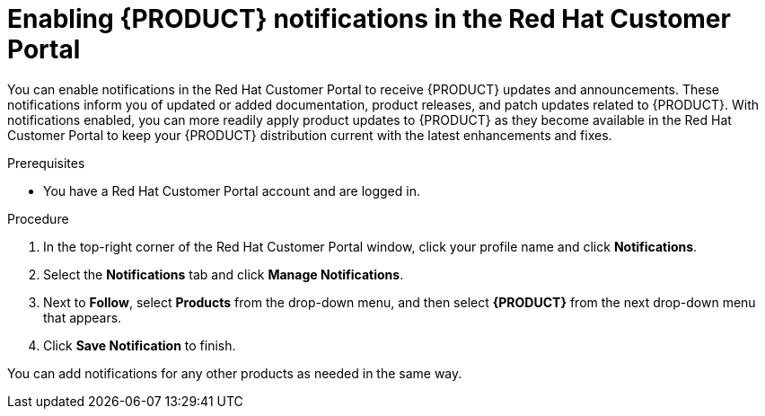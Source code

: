 [id='patches-notifications-proc_{context}']

= Enabling {PRODUCT} notifications in the Red Hat Customer Portal

You can enable notifications in the Red Hat Customer Portal to receive {PRODUCT} updates and announcements. These notifications inform you of updated or added documentation, product releases, and patch updates related to {PRODUCT}. With notifications enabled, you can more readily apply product updates to {PRODUCT} as they become available in the Red Hat Customer Portal to keep your {PRODUCT} distribution current with the latest enhancements and fixes.

.Prerequisites
* You have a Red Hat Customer Portal account and are logged in.

.Procedure
. In the top-right corner of the Red Hat Customer Portal window, click your profile name and click *Notifications*.
. Select the *Notifications* tab and click *Manage Notifications*.
. Next to *Follow*, select *Products* from the drop-down menu, and then select *{PRODUCT}* from the next drop-down menu that appears.
. Click *Save Notification* to finish.

You can add notifications for any other products as needed in the same way.
